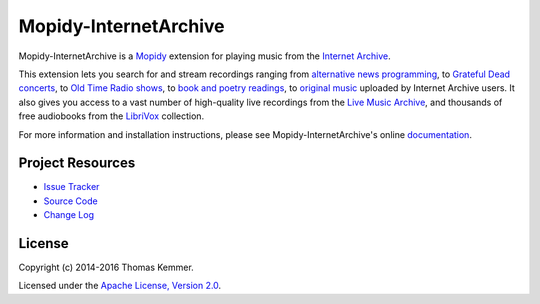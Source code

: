 Mopidy-InternetArchive
========================================================================

Mopidy-InternetArchive is a Mopidy_ extension for playing music from
the `Internet Archive`_.

This extension lets you search for and stream recordings ranging from
`alternative news programming`_, to `Grateful Dead concerts`_, to `Old
Time Radio shows`_, to `book and poetry readings`_, to `original
music`_ uploaded by Internet Archive users.  It also gives you access
to a vast number of high-quality live recordings from the `Live Music
Archive`_, and thousands of free audiobooks from the LibriVox_
collection.

For more information and installation instructions, please see
Mopidy-InternetArchive's online documentation_.


Project Resources
------------------------------------------------------------------------

.. image:: https://img.shields.io/pypi/v/Mopidy-InternetArchive.svg?style=flat
    :target: https://pypi.python.org/pypi/Mopidy-InternetArchive/
    :alt: Latest PyPI version

.. image:: https://img.shields.io/pypi/dm/Mopidy-InternetArchive.svg?style=flat
    :target: https://pypi.python.org/pypi/Mopidy-InternetArchive/
    :alt: Number of PyPI downloads

.. image:: http://img.shields.io/travis/tkem/mopidy-internetarchive/master.svg?style=flat
    :target: https://travis-ci.org/tkem/mopidy-internetarchive/
    :alt: Travis CI build status

.. image:: http://img.shields.io/coveralls/tkem/mopidy-internetarchive/master.svg?style=flat
   :target: https://coveralls.io/r/tkem/mopidy-internetarchive/
   :alt: Test coverage

.. image:: https://readthedocs.org/projects/mopidy-internetarchive/badge/?version=latest&style=flat
   :target: http://mopidy-internetarchive.readthedocs.org/en/latest/
   :alt: Documentation Status

- `Issue Tracker`_
- `Source Code`_
- `Change Log`_


License
------------------------------------------------------------------------

Copyright (c) 2014-2016 Thomas Kemmer.

Licensed under the `Apache License, Version 2.0`_.


.. _Mopidy: http://www.mopidy.com/
.. _Internet Archive: http://archive.org
.. _alternative news programming: https://archive.org/details/audio_news
.. _Grateful Dead concerts: https://archive.org/details/GratefulDead
.. _Old Time Radio shows: https://archive.org/details/radioprograms
.. _book and poetry readings: https://archive.org/details/audio_bookspoetry
.. _original music: https://archive.org/details/opensource_audio
.. _Live Music Archive: https://archive.org/details/etree
.. _LibriVox: https://archive.org/details/librivoxaudio

.. _Documentation: http://mopidy-internetarchive.readthedocs.org/en/latest/
.. _Issue Tracker: https://github.com/tkem/mopidy-internetarchive/issues/
.. _Source Code: https://github.com/tkem/mopidy-internetarchive/
.. _Change Log: https://github.com/tkem/mopidy-internetarchive/blob/master/CHANGES.rst

.. _Apache License, Version 2.0: http://www.apache.org/licenses/LICENSE-2.0
